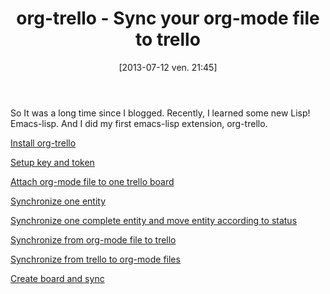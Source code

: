 #+BLOG: tony-blog
#+POSTID: 1247
#+DATE: [2013-07-12 ven. 21:45]
#+OPTIONS: toc:t
#+CATEGORY: org-trello, org-mode, emacs, trello, tools
#+TAGS: org-trello, org-mode, emacs, trello, tools
#+DESCRIPTION: Synchronize your trello board from emacs
#+TITLE: org-trello - Sync your org-mode file to trello

So It was a long time since I blogged.
Recently, I learned some new Lisp! Emacs-lisp.
And I did my first emacs-lisp extension, org-trello.

# Demo!

[[http://youtu.be/e3NzllAHbHY][Install org-trello]]

[[http://youtu.be/ReUp1Wn5scc%0A][Setup key and token]]

[[http://youtu.be/2PT8K1HG-eY%0A][Attach org-mode file to one trello board]]

[[http://youtu.be/ILPs74L5LFU%0A][Synchronize one entity]]

[[http://youtu.be/H8DXm5BLaD0%0A][Synchronize one complete entity and move entity according to status]]

[[http://youtu.be/d6SATWzhQhs%0A][Synchronize from org-mode file to trello]]

[[http://youtu.be/-ldo8gvhaTY%0A][Synchronize from trello to org-mode files]]

[[http://youtu.be/6k4zRm6t8ZY%0A][Create board and sync]]
